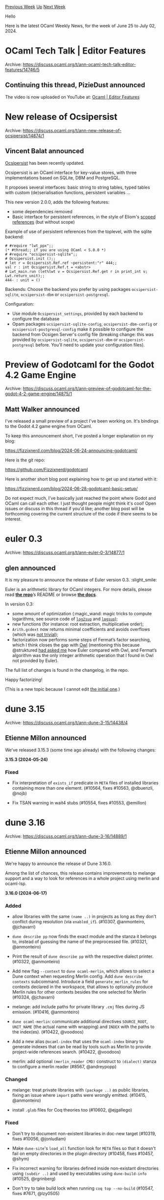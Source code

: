 #+OPTIONS: ^:nil
#+OPTIONS: html-postamble:nil
#+OPTIONS: num:nil
#+OPTIONS: toc:nil
#+OPTIONS: author:nil
#+HTML_HEAD: <style type="text/css">#table-of-contents h2 { display: none } .title { display: none } .authorname { text-align: right }</style>
#+HTML_HEAD: <style type="text/css">.outline-2 {border-top: 1px solid black;}</style>
#+TITLE: OCaml Weekly News
[[https://alan.petitepomme.net/cwn/2024.06.25.html][Previous Week]] [[https://alan.petitepomme.net/cwn/index.html][Up]] [[https://alan.petitepomme.net/cwn/2024.07.09.html][Next Week]]

Hello

Here is the latest OCaml Weekly News, for the week of June 25 to July 02, 2024.

#+TOC: headlines 1


* OCaml Tech Talk | Editor Features
:PROPERTIES:
:CUSTOM_ID: 1
:END:
Archive: https://discuss.ocaml.org/t/ann-ocaml-tech-talk-editor-features/14746/5

** Continuing this thread, PizieDust announced


The video is now uploaded on YouTube at: [[https://youtu.be/I-e3qzPzzuI][Ocaml | Editor Features]]
      



* New release of Ocsipersist
:PROPERTIES:
:CUSTOM_ID: 2
:END:
Archive: https://discuss.ocaml.org/t/ann-new-release-of-ocsipersist/14874/1

** Vincent Balat announced


[[https://ocsigen.org/ocsipersist/][Ocsipersist]] has been recently updated.

Ocsipersist is an OCaml interface for key-value stores, with three implementations based on SQLite, DBM and PostgreSQL.

It proposes several interfaces: basic string to string tables, typed tables with custom (de)serialisation functions, persistent variables ...

This new version 2.0.0, adds the following features:
 * some dependencies removed
 * Basic interface for persistent references, in the style of Eliom's [[https://ocsigen.org/eliom/latest/api/server/Eliom_reference][scoped references]] (but without scope)

Example of use of persistent references from the toplevel, with the sqlite backend:
#+begin_example
# #require "lwt_ppx";;
(* #thread;; if you are using OCaml < 5.0.0 *)
# #require "ocsipersist-sqlite";;
# Ocsipersist.init ();;
# let r = Ocsipersist.Ref.ref ~persistent:"r" 444;;
val r : int Ocsipersist.Ref.t = <abstr>
# Lwt_main.run (let%lwt v = Ocsipersist.Ref.get r in print_int v; Lwt.return_unit);;
444- : unit = ()
#+end_example

Backends:
Choose the backend you prefer by using packages ~ocsipersist-sqlite~, ~ocsipersist-dbm~ or ~ocsipersist-postgresql~.

Configuration:
 * Use module ~Ocsipersist_settings~, provided by each backend to configure the database
 * Opam packages  ~ocsipersist-sqlite-config~, ~ocsipersist-dbm-config~ or ~ocsipersist-postgresql-config~ make it possible to configure the backend from Ocsigen Server's config file (breaking change: this was provided by ~ocsipersist-sqlite~, ~ocsipersist-dbm~ or ~ocsipersist-postgresql~ before. You'll need to update your configuration files).
      



* Preview of Godotcaml for the Godot 4.2 Game Engine
:PROPERTIES:
:CUSTOM_ID: 3
:END:
Archive: https://discuss.ocaml.org/t/ann-preview-of-godotcaml-for-the-godot-4-2-game-engine/14875/1

** Matt Walker announced


I've released a small preview of a project I've been working on.  It's bindings to the Godot 4.2 game engine from OCaml.

To keep this announcement short, I've posted a longer explanation on my blog:

https://fizzixnerd.com/blog/2024-06-24-announcing-godotcaml/

Here is the git repo:

https://github.com/Fizzixnerd/godotcaml

Here is another short blog post explaining how to get up and started with it:

https://fizzixnerd.com/blog/2024-06-28-godotcaml-basic-setup/

Do not expect much, I've basically just reached the point where Godot and OCaml can call each other.  I just thought people might think it's cool!  Open issues or discuss in this thread if you'd like; another blog post will be forthcoming covering the current structure of the code if there seems to be interest.
      



* euler 0.3
:PROPERTIES:
:CUSTOM_ID: 4
:END:
Archive: https://discuss.ocaml.org/t/ann-euler-0-3/14877/1

** glen announced


It is my pleasure to announce the release of Euler version 0.3. :slight_smile:

Euler is an arithmetic library for OCaml integers. For more details, please read *[[https://github.com/gmevel/euler-lib][the repo]]*​’s README or browse *[[https://gmevel.github.io/euler-lib/index.html/euler/Euler/index.html][the docs]]*.

In version 0.3:
- some amount of optimization (:magic_wand: magic tricks to compute logarithms, see source code of [[https://github.com/gmevel/euler-lib/blob/0.3/src/Arith.ml#L621-L695][~log2sup~]] and [[https://github.com/gmevel/euler-lib/blob/0.3/src/Arith.ml#L697-L750][~logsup~]]);
- new functions (for instance: root extraction, multiplicative order);
- ~Arith.gcdext~ now returns minimal coefficients and avoids overflows (which was [[https://github.com/gmevel/euler-lib/blob/0.3/src/Arith.ml#L1390-L1514][not trivial]]);
- factorization now performs some steps of Fermat’s factor searching, which I think closes the gap with [[https://github.com/owlbarn/owl][Owl]] (mentioning this because @struktured [[https://discuss.ocaml.org/t/ann-euler-an-arithmetic-library-for-native-integers/12482/9][had asked me]] how Euler compared with Owl, and Fermat’s algorithm was the only integer arithmetic operation that I found in Owl not provided by Euler).

The full list of changes is found in the changelog, in the repo.

Happy factorizing!

(This is a new topic because I cannot edit [[https://discuss.ocaml.org/t/ann-euler-an-arithmetic-library-for-native-integers/12482][the initial one]].)
      



* dune 3.15
:PROPERTIES:
:CUSTOM_ID: 5
:END:
Archive: https://discuss.ocaml.org/t/ann-dune-3-15/14438/4

** Etienne Millon announced


We've released 3.15.3 (some time ago already) with the following changes:

*3.15.3 (2024-05-24)*

*** Fixed                                                                           
                                                                                      
- Fix interpretation of ~exists_if~ predicate in ~META~ files of installed          
    libraries containing more than one element. (#10564, fixes #10563, @dbuenzli,     
    @nojb)                                                                            
                                                                                      
- Fix TSAN warning in wait4 stubs (#10554, fixes #10553, @emillon)
      



* dune 3.16
:PROPERTIES:
:CUSTOM_ID: 6
:END:
Archive: https://discuss.ocaml.org/t/ann-dune-3-16/14889/1

** Etienne Millon announced


We're happy to announce the release of Dune 3.16.0.

Among the list of chances, this release contains improvements to melange support and a way to look for references in a whole project using merlin and ocaml-lsp.

*3.16.0 (2024-06-17)*

*** Added

- allow libraries with the same ~(name ..)~ in projects as long as they don't conflict during resolution (via ~enabled_if~). (#10307, @anmonteiro, @jchavarri)

- ~dune describe pp~ now finds the exact module and the stanza it belongs to, instead of guessing the name of the preprocessed file. (#10321, @anmonteiro)

- Print the result of ~dune describe pp~ with the respective dialect printer. (#10322, @anmonteiro)

- Add new flag ~--context~ to ~dune ocaml-merlin~, which allows to select a Dune context when requesting Merlin config. Add ~dune describe contexts~ subcommand. Introduce a field ~generate_merlin_rules~ for contexts declared  in the workspace, that allows to optionally produce Merlin rules for other  contexts besides the one selected for Merlin (#10324, @jchavarri)

- melange: add include paths for private library ~.cmj~ files during JS  emission. (#10416, @anmonteiro)

- ~dune ocaml-merlin~: communicate additional directives ~SOURCE_ROOT~,  ~UNIT_NAME~ (the actual name with wrapping) and ~INDEX~ with the paths to the  index(es). (#10422, @voodoos)

- Add a new alias ~@ocaml-index~ that uses the ~ocaml-index~ binary to generate  indexes that can be read by tools such as Merlin to provide project-wide  references search. (#10422, @voodoos)

- merlin: add optional ~(merlin_reader CMD)~ construct to ~(dialect)~ stanza to  configure a merlin reader (#8567, @andreypopp)

*** Changed

- melange: treat private libraries with ~(package ..)~ as public libraries,  fixing an issue where ~import~ paths were wrongly emitted. (#10415,  @anmonteiro)

- install ~.glob~ files for Coq theories too (#10602, @ejgallego)

*** Fixed

- Don't try to document non-existent libraries in doc-new target (#10319, fixes  #10056, @jonludlam)

- Make ~dune-site~'s ~load_all~ function look for ~META~ files so that it  doesn't fail on empty directories in the plugin directory (#10458, fixes  #10457, @shym)

- Fix incorrect warning for libraries defined inside non-existant directories  using ~(subdir ..)~ and used by executables using ~dune-build-info~ (#10525,  @rgrinberg)

- Don't try to take build lock when running ~coq top --no-build~ (#10547, fixes  #7671, @lzy0505)

- Make sure to truncate dune's lock file after locking and unlocking so that  users cannot observe incorrect pid's (#10575, @rgrinberg)

- mdx: link mdx binary with ~byte_complete~. This fixes ~(libraries)~ with  foreign archives on Linux. (#10586, fixes #10582, @anmonteiro)

- virtual libraries: fix an issue where linking an executable involving several  virtual libries would cause an error. (#10581, fixes #10460, @rgrinberg)
      



* Other OCaml News
:PROPERTIES:
:CUSTOM_ID: 7
:END:
** From the ocaml.org blog


Here are links from many OCaml blogs aggregated at [[https://ocaml.org/blog/][the ocaml.org blog]].

- [[https://tarides.com/blog/2024-07-12-creating-the-syntaxdocumentation-command-part-2-ocaml-lsp][Creating the SyntaxDocumentation Command - Part 2: OCaml LSP]]
- [[https://blog.robur.coop/articles/miragevpn-testing.html][Testing MirageVPN against OpenVPN™]]
- [[https://tarides.com/blog/2024-06-26-enhancing-the-ocaml-org-community-page-boosting-ux-and-ui-based-on-user-research][Enhancing the OCaml.org Community Page: Boosting UX and UI Based on User Research]]
- [[https://blog.robur.coop/articles/qubes-miragevpn.html][qubes-miragevpn, a MirageVPN client for QubesOS]]
      



* Old CWN
:PROPERTIES:
:UNNUMBERED: t
:END:

If you happen to miss a CWN, you can [[mailto:alan.schmitt@polytechnique.org][send me a message]] and I'll mail it to you, or go take a look at [[https://alan.petitepomme.net/cwn/][the archive]] or the [[https://alan.petitepomme.net/cwn/cwn.rss][RSS feed of the archives]].

If you also wish to receive it every week by mail, you may subscribe to the [[https://sympa.inria.fr/sympa/info/caml-list][caml-list]].

#+BEGIN_authorname
[[https://alan.petitepomme.net/][Alan Schmitt]]
#+END_authorname
